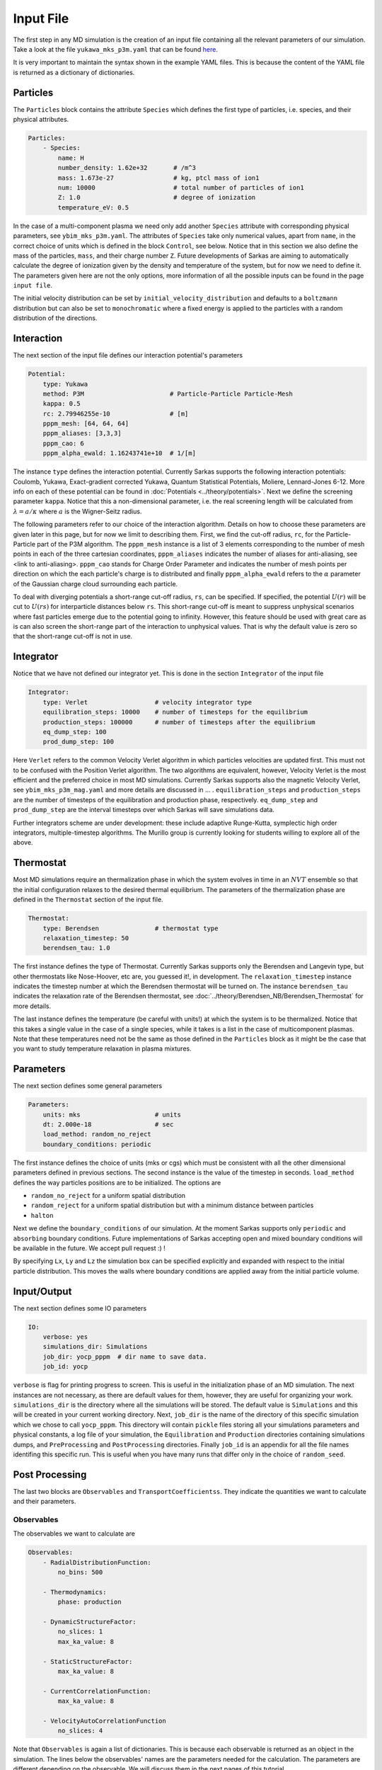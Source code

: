 ==========
Input File
==========
The first step in any MD simulation is the creation of an input file containing all the relevant parameters
of our simulation. Take a look at the file ``yukawa_mks_p3m.yaml`` that can be
found `here <https://raw.githubusercontent.com/murillo-group/sarkas/master/docs/documentation/Tutorial_NB/input_files/yukawa_mks_p3m.yaml>`_.


It is very important to maintain the syntax shown in the example YAML files.
This is because the content of the YAML file is returned as a dictionary of dictionaries.


Particles
---------
The ``Particles`` block contains the attribute ``Species`` which defines the first type of particles, i.e. species,
and their physical attributes.

.. code-block:: yaml

    Particles:
        - Species:
            name: H
            number_density: 1.62e+32       # /m^3
            mass: 1.673e-27                # kg, ptcl mass of ion1
            num: 10000                     # total number of particles of ion1
            Z: 1.0                         # degree of ionization
            temperature_eV: 0.5


In the case of a multi-component plasma we need only add another ``Species`` attribute with corresponding physical
parameters, see ``ybim_mks_p3m.yaml``. The attributes of ``Species`` take only numerical values, apart from ``name``,
in the correct choice of units which is defined in the block ``Control``, see below.
Notice that in this section we also define the mass of the particles, ``mass``, and their charge number ``Z``.
Future developments of Sarkas are aiming to automatically calculate the degree of ionization given by the density and
temperature of the system, but for now we need to define it. The parameters given here are not the only options,
more information of all the possible inputs can be found in the page ``input file``.

The initial velocity distribution can be set by ``initial_velocity_distribution`` and defaults to a ``boltzmann``
distribution but can also be set to ``monochromatic`` where a fixed energy is applied to the particles with a random
distribution of the directions.

Interaction
-----------
The next section of the input file defines our interaction potential's parameters

.. code-block:: yaml

    Potential:
        type: Yukawa
        method: P3M                       # Particle-Particle Particle-Mesh
        kappa: 0.5
        rc: 2.79946255e-10                # [m]
        pppm_mesh: [64, 64, 64]
        pppm_aliases: [3,3,3]
        pppm_cao: 6
        pppm_alpha_ewald: 1.16243741e+10  # 1/[m]

The instance ``type`` defines the interaction potential. Currently Sarkas supports the following interaction potentials:
Coulomb, Yukawa, Exact-gradient corrected Yukawa, Quantum Statistical Potentials, Moliere, Lennard-Jones 6-12. More info
on each of these potential can be found in :doc:`Potentials <../theory/potentials>`. Next we define the screening parameter ``kappa``.
Notice that this a non-dimensional parameter, i.e. the real screening length will be calculated
from :math:`\lambda = a/\kappa` where :math:`a` is the Wigner-Seitz radius.

The following parameters refer to our choice of the interaction algorithm. Details on how to choose these parameters
are given later in this page, but for now we limit to describing them. First, we find the cut-off radius, ``rc``,
for the Particle-Particle part of the P3M algorithm.
The ``pppm_mesh`` instance is a list of 3 elements corresponding to the number of mesh points in each of the three
cartesian coordinates, ``pppm_aliases`` indicates the number of aliases for anti-aliasing, see <link to anti-aliasing>.
``pppm_cao`` stands for Charge Order Parameter and indicates the number of mesh points per direction
on which the each particle's charge is to distributed and finally ``pppm_alpha_ewald`` refers to
the :math:`\alpha` parameter of the Gaussian charge cloud surrounding each particle.

To deal with diverging potentials a short-range cut-off radius, ``rs``, can be specified. If specified, the potential
:math:`U(r)` will be cut to :math:`U(rs)` for interparticle distances below ``rs``. This short-range cut-off is meant to
suppress unphysical scenarios where fast particles emerge due to the potential going to infinity. However, this feature 
should be used with great care as is can also screen the short-range part of the interaction to unphysical values. That
is why the default value is zero so that the short-range cut-off is not in use.

Integrator
----------
Notice that we have not defined our integrator yet. This is done in the section ``Integrator`` of the input file

.. code-block:: yaml

    Integrator:
        type: Verlet                  # velocity integrator type
        equilibration_steps: 10000    # number of timesteps for the equilibrium
        production_steps: 100000      # number of timesteps after the equilibrium
        eq_dump_step: 100
        prod_dump_step: 100

Here ``Verlet`` refers to the common Velocity Verlet algorithm in which particles velocities are updated first. This must
not to be confused with the Position Verlet algorithm. The two algorithms are equivalent, however, Velocity Verlet
is the most efficient and the preferred choice in most MD simulations.
Currently Sarkas supports also the magnetic Velocity Verlet, see ``ybim_mks_p3m_mag.yaml`` and more details are
discussed in ... .
``equilibration_steps`` and ``production_steps`` are the number of timesteps of the equilibration and production phase,
respectively. ``eq_dump_step`` and ``prod_dump_step`` are the interval timesteps over which Sarkas will save simulations
data.

Further integrators scheme are under development: these include adaptive Runge-Kutta, symplectic high order integrators,
multiple-timestep algorithms. The Murillo group is currently looking for students willing to explore all of the above.

Thermostat
----------
Most MD simulations require an thermalization phase in which the system evolves in time in an :math:`NVT` ensemble
so that the initial configuration relaxes to the desired thermal equilibrium. The parameters
of the thermalization phase are defined in the ``Thermostat`` section of the input file.

.. code-block:: yaml

    Thermostat:
        type: Berendsen               # thermostat type
        relaxation_timestep: 50
        berendsen_tau: 1.0
        
The first instance defines the type of Thermostat. Currently Sarkas supports only the Berendsen and Langevin type,
but other thermostats like Nose-Hoover, etc are, you guessed it!, in development.
The ``relaxation_timestep`` instance indicates the timestep number at which the Berendsen thermostat will be turned on.
The instance ``berendsen_tau`` indicates the relaxation rate of the Berendsen thermostat,
see :doc:`../theory/Berendsen_NB/Berendsen_Thermostat` for more details.

The last instance defines the temperature (be careful with units!) at which the system is to be thermalized.
Notice that this takes a single value in the case of a single species, while it takes is a list in the case of
multicomponent plasmas. Note that these temperatures need not be the same as those defined in the ``Particles`` block as
it might be the case that you want to study temperature relaxation in plasma mixtures.


Parameters
----------
The next section defines some general parameters

.. code-block:: yaml

    Parameters:
        units: mks                    # units
        dt: 2.000e-18                 # sec
        load_method: random_no_reject
        boundary_conditions: periodic
        
The first instance defines the choice of units (mks or cgs) which must be consistent with all the other dimensional
parameters defined in previous sections. The second instance is the value of the timestep in seconds.
``load_method`` defines the way particles positions are to be initialized. The options are

- ``random_no_reject`` for a uniform spatial distribution
- ``random_reject`` for a uniform spatial distribution but with a minimum distance between particles
- ``halton``

Next we define the ``boundary_conditions`` of our simulation. At the moment Sarkas supports only ``periodic`` and
``absorbing`` boundary conditions. 
Future implementations of Sarkas accepting open and mixed boundary conditions will be available in the future.
We accept pull request :) !

By specifying ``Lx``, ``Ly`` and ``Lz`` the simulation box can be specified explicitly and expanded with respect
to the initial particle distribution. This moves the walls where boundary conditions are applied away from the
initial particle volume.

Input/Output
------------
The next section defines some IO parameters

.. code-block:: yaml

    IO:
        verbose: yes
        simulations_dir: Simulations
        job_dir: yocp_pppm  # dir name to save data.
        job_id: yocp

``verbose`` is flag for printing progress to screen. This is useful in the initialization phase of an MD
simulation. The next instances are not necessary, as there are default values for them, however, they are useful for organizing your work. ``simulations_dir``
is the directory where all the simulations will be stored. The default value is ``Simulations`` and this will be
created in your current working directory. Next, ``job_dir`` is the name of the directory of this specific simulation
which we chose to call ``yocp_pppm``. This directory will contain ``pickle`` files storing all your simulations
parameters and physical constants, a log file of your simulation, the ``Equilibration`` and ``Production``
directories containing simulations dumps, and ``PreProcessing`` and ``PostProcessing`` directories. Finally ``job_id`` is an appendix for all the file names identifing
this specific run. This is useful when you have many runs that differ only in the choice of ``random_seed``.

Post Processing
---------------

The last two blocks are ``Observables`` and ``TransportCoefficientss``. They indicate the quantities
we want to calculate and their parameters. 

Observables
***********
The observables we want to calculate are 

.. code-block:: yaml

    Observables:
        - RadialDistributionFunction:
            no_bins: 500

        - Thermodynamics:
            phase: production
                
        - DynamicStructureFactor:
            no_slices: 1
            max_ka_value: 8

        - StaticStructureFactor:
            max_ka_value: 8

        - CurrentCorrelationFunction:
            max_ka_value: 8

        - VelocityAutoCorrelationFunction
            no_slices: 4

Note that ``Observables`` is again a list of dictionaries. This is because each observable is returned as 
an object in the simulation. The lines below the observables' names are the parameters needed for the calculation. 
The parameters are different depending on the observable. We will discuss them in the next pages of this tutorial.


Transport Coefficients
**********************

.. code-block:: yaml

    TransportCoefficientss:
        - Diffusion:
            no_slices: 4

The available transport coefficients at this moment are: ``Diffusion``, ``Interdiffusion``, ``ElectricalConductivity``,
``Viscosity``.
Note that ``Interdiffusion`` is supported only in the case of binary mixtures.
Soon we will have support for any mixture.
